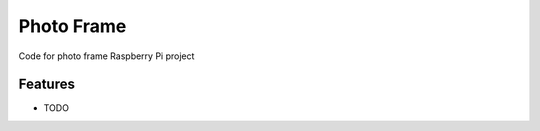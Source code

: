 =============================
Photo Frame
=============================

.. image:: https://badge.fury.io/py/photoframe.png
    :target: http://badge.fury.io/py/photoframe

.. image:: https://travis-ci.org/sesamemucho/photoframe.png?branch=master
    :target: https://travis-ci.org/sesamemucho/photoframe

Code for photo frame Raspberry Pi project


Features
--------

* TODO

